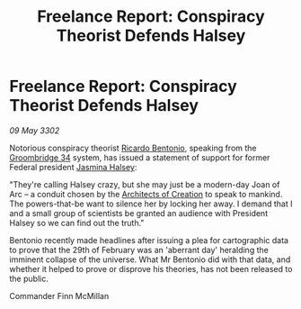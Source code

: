 :PROPERTIES:
:ID:       73449353-657f-4501-a0e8-3451f709da48
:END:
#+title: Freelance Report: Conspiracy Theorist Defends Halsey
#+filetags: :galnet:

* Freelance Report: Conspiracy Theorist Defends Halsey

/09 May 3302/

Notorious conspiracy theorist [[id:0766a856-8f47-43b8-9242-b40309dbf07f][Ricardo Bentonio]], speaking from the
[[id:6db801f4-9e17-46a2-8412-827e3064c370][Groombridge 34]] system, has issued a statement of support for former
Federal president [[id:a9ccf59f-436e-44df-b041-5020285925f8][Jasmina Halsey]]:

"They're calling Halsey crazy, but she may just be a modern-day Joan
of Arc – a conduit chosen by the [[id:bf186b14-e66d-4298-99b5-600f43d763c8][Architects of Creation]] to speak to
mankind. The powers-that-be want to silence her by locking her away. I
demand that I and a small group of scientists be granted an audience
with President Halsey so we can find out the truth."

Bentonio recently made headlines after issuing a plea for cartographic
data to prove that the 29th of February was an 'aberrant day'
heralding the imminent collapse of the universe. What Mr Bentonio did
with that data, and whether it helped to prove or disprove his
theories, has not been released to the public.

Commander Finn McMillan

